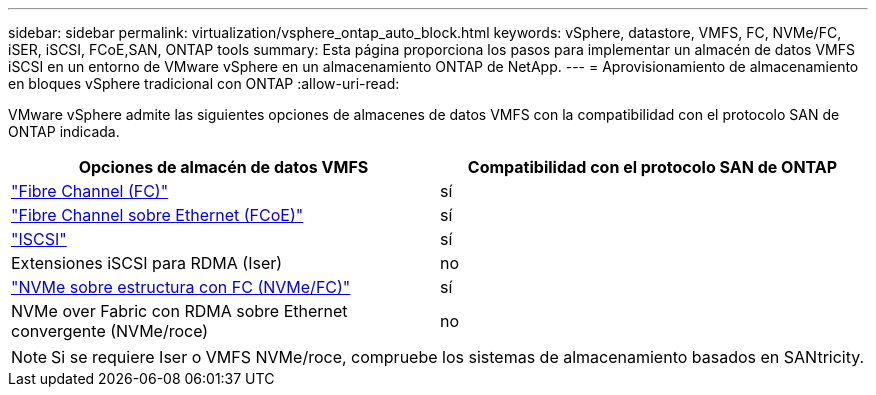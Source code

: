 ---
sidebar: sidebar 
permalink: virtualization/vsphere_ontap_auto_block.html 
keywords: vSphere, datastore, VMFS, FC, NVMe/FC, iSER, iSCSI, FCoE,SAN, ONTAP tools 
summary: Esta página proporciona los pasos para implementar un almacén de datos VMFS iSCSI en un entorno de VMware vSphere en un almacenamiento ONTAP de NetApp. 
---
= Aprovisionamiento de almacenamiento en bloques vSphere tradicional con ONTAP
:allow-uri-read: 


VMware vSphere admite las siguientes opciones de almacenes de datos VMFS con la compatibilidad con el protocolo SAN de ONTAP indicada.

[cols="50,50"]
|===
| Opciones de almacén de datos VMFS | Compatibilidad con el protocolo SAN de ONTAP 


| link:vsphere_ontap_auto_block_fc.html["Fibre Channel (FC)"] | sí 


| link:vsphere_ontap_auto_block_fcoe.html["Fibre Channel sobre Ethernet (FCoE)"] | sí 


| link:vsphere_ontap_auto_block_iscsi.html["ISCSI"] | sí 


| Extensiones iSCSI para RDMA (Iser) | no 


| link:vsphere_ontap_auto_block_nvmeof.html["NVMe sobre estructura con FC (NVMe/FC)"] | sí 


| NVMe over Fabric con RDMA sobre Ethernet convergente (NVMe/roce) | no 
|===

NOTE: Si se requiere Iser o VMFS NVMe/roce, compruebe los sistemas de almacenamiento basados en SANtricity.
